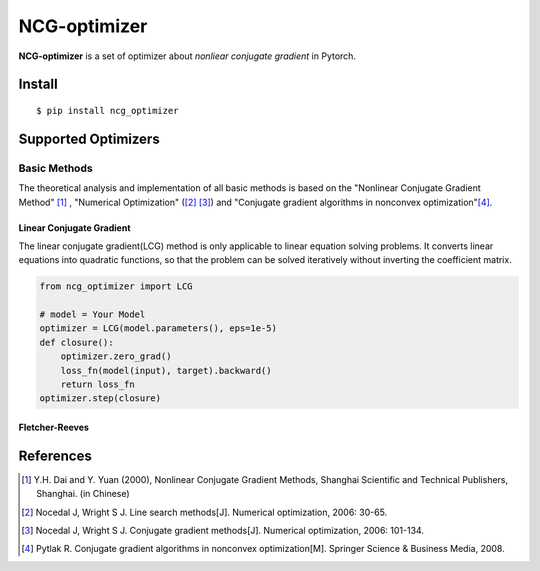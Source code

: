 =============
NCG-optimizer
=============

**NCG-optimizer** is a set of optimizer about *nonliear conjugate gradient* in Pytorch.

Install
=======

::

    $ pip install ncg_optimizer

Supported Optimizers
====================

Basic Methods
-------------

The theoretical analysis and implementation of all basic methods is based on the "Nonlinear Conjugate Gradient Method" [#NCGM]_ , "Numerical Optimization" ([#NO1]_ [#NO2]_) and "Conjugate gradient algorithms in nonconvex optimization"[#CGNO]_.

Linear Conjugate Gradient
^^^^^^^^^^^^^^^^^^^^^^^^^

The linear conjugate gradient(LCG) method is only applicable to linear equation solving problems. It converts linear equations into quadratic functions, so that the problem can be solved iteratively without inverting the coefficient matrix.

.. image:: https://raw.githubusercontent.com/RyunMi/NCG-optimizer/master/docs/LCG.png
    :width: 800px

.. code-block:: python

        from ncg_optimizer import LCG
        
        # model = Your Model
        optimizer = LCG(model.parameters(), eps=1e-5)
        def closure():
            optimizer.zero_grad()
            loss_fn(model(input), target).backward()
            return loss_fn
        optimizer.step(closure)

Fletcher-Reeves
^^^^^^^^^^^^^^^


References
==========

.. [#NCGM] Y.H. Dai and Y. Yuan (2000), Nonlinear Conjugate Gradient Methods, Shanghai Scientific and Technical Publishers, Shanghai. (in Chinese)
.. [#NO1] Nocedal J, Wright S J. Line search methods[J]. Numerical optimization, 2006: 30-65.
.. [#NO2] Nocedal J, Wright S J. Conjugate gradient methods[J]. Numerical optimization, 2006: 101-134. 
.. [#CGNO] Pytlak R. Conjugate gradient algorithms in nonconvex optimization[M]. Springer Science & Business Media, 2008.